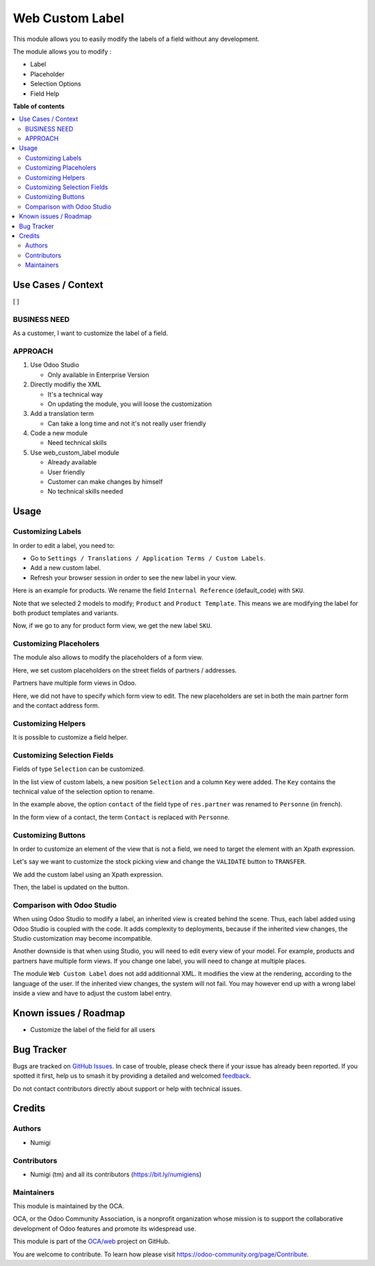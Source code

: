 ================
Web Custom Label
================

.. 
   !!!!!!!!!!!!!!!!!!!!!!!!!!!!!!!!!!!!!!!!!!!!!!!!!!!!
   !! This file is generated by oca-gen-addon-readme !!
   !! changes will be overwritten.                   !!
   !!!!!!!!!!!!!!!!!!!!!!!!!!!!!!!!!!!!!!!!!!!!!!!!!!!!
   !! source digest: sha256:992788100edfb263012cb26ca4656dd04a40f635c5a46bad119fcaa348e3f7e3
   !!!!!!!!!!!!!!!!!!!!!!!!!!!!!!!!!!!!!!!!!!!!!!!!!!!!

.. |badge1| image:: https://img.shields.io/badge/maturity-Beta-yellow.png
    :target: https://odoo-community.org/page/development-status
    :alt: Beta
.. |badge2| image:: https://img.shields.io/badge/licence-LGPL--3-blue.png
    :target: http://www.gnu.org/licenses/lgpl-3.0-standalone.html
    :alt: License: LGPL-3
.. |badge3| image:: https://img.shields.io/badge/github-OCA%2Fweb-lightgray.png?logo=github
    :target: https://github.com/OCA/web/tree/14.0/web_custom_label
    :alt: OCA/web
.. |badge4| image:: https://img.shields.io/badge/weblate-Translate%20me-F47D42.png
    :target: https://translation.odoo-community.org/projects/web-14-0/web-14-0-web_custom_label
    :alt: Translate me on Weblate
.. |badge5| image:: https://img.shields.io/badge/runboat-Try%20me-875A7B.png
    :target: https://runboat.odoo-community.org/builds?repo=OCA/web&target_branch=14.0
    :alt: Try me on Runboat

|badge1| |badge2| |badge3| |badge4| |badge5|

This module allows you to easily modify the labels of a field without
any development.

The module allows you to modify :

-  Label
-  Placeholder
-  Selection Options
-  Field Help

**Table of contents**

.. contents::
   :local:

Use Cases / Context
===================

[ ]

BUSINESS NEED
-------------

As a customer, I want to customize the label of a field.

APPROACH
--------

1. Use Odoo Studio

   -  Only available in Enterprise Version

2. Directly modifiy the XML

   -  It's a technical way
   -  On updating the module, you will loose the customization

3. Add a translation term

   -  Can take a long time and not it's not really user friendly

4. Code a new module

   -  Need technical skills

5. Use web_custom_label module

   -  Already available
   -  User friendly
   -  Customer can make changes by himself
   -  No technical skills needed

Usage
=====

Customizing Labels
------------------

In order to edit a label, you need to:

-  Go to
   ``Settings / Translations / Application Terms / Custom Labels``.
-  Add a new custom label.
-  Refresh your browser session in order to see the new label in your
   view.

Here is an example for products. We rename the field
``Internal Reference`` (default_code) with ``SKU``.

|alt text|

Note that we selected 2 models to modify; ``Product`` and
``Product Template``. This means we are modifying the label for both
product templates and variants.

Now, if we go to any for product form view, we get the new label
``SKU``.

|image1|

|image2|

Customizing Placeholers
-----------------------

The module also allows to modify the placeholders of a form view.

Here, we set custom placeholders on the street fields of partners /
addresses.

|image3|

Partners have multiple form views in Odoo.

Here, we did not have to specify which form view to edit. The new
placeholders are set in both the main partner form and the contact
address form.

|image4|

|image5|

Customizing Helpers
-------------------

It is possible to customize a field helper.

|image6| |image7|

Customizing Selection Fields
----------------------------

Fields of type ``Selection`` can be customized.

In the list view of custom labels, a new position ``Selection`` and a
column ``Key`` were added. The ``Key`` contains the technical value of
the selection option to rename. |image8|

In the example above, the option ``contact`` of the field type of
``res.partner`` was renamed to ``Personne`` (in french).

In the form view of a contact, the term ``Contact`` is replaced with
``Personne``.

|image9|

Customizing Buttons
-------------------

In order to customize an element of the view that is not a field, we
need to target the element with an Xpath expression.

Let's say we want to customize the stock picking view and change the
``VALIDATE`` button to ``TRANSFER``.

|image10|

We add the custom label using an Xpath expression.

|image11|

Then, the label is updated on the button. |image12|

Comparison with Odoo Studio
---------------------------

When using Odoo Studio to modify a label, an inherited view is created
behind the scene. Thus, each label added using Odoo Studio is coupled
with the code. It adds complexity to deployments, because if the
inherited view changes, the Studio customization may become
incompatible.

Another downside is that when using Studio, you will need to edit every
view of your model. For example, products and partners have multiple
form views. If you change one label, you will need to change at multiple
places.

The module ``Web Custom Label`` does not add additionnal XML. It
modifies the view at the rendering, according to the language of the
user. If the inherited view changes, the system will not fail. You may
however end up with a wrong label inside a view and have to adjust the
custom label entry.

.. |alt text| image:: https://raw.githubusercontent.com/OCA/web/14.0/web_custom_label/static/description/general_settings.png
.. |image1| image:: https://raw.githubusercontent.com/OCA/web/14.0/web_custom_label/static/description/list_view_field.png
.. |image2| image:: https://raw.githubusercontent.com/OCA/web/14.0/web_custom_label/static/description/form_view_field.png
.. |image3| image:: https://raw.githubusercontent.com/OCA/web/14.0/web_custom_label/static/description/setting_placeholder.png
.. |image4| image:: https://raw.githubusercontent.com/OCA/web/14.0/web_custom_label/static/description/contact_placeholder.png
.. |image5| image:: https://raw.githubusercontent.com/OCA/web/14.0/web_custom_label/static/description/contact_form_placeholder.png
.. |image6| image:: https://raw.githubusercontent.com/OCA/web/14.0/web_custom_label/static/description/custom_field_help.png
.. |image7| image:: https://raw.githubusercontent.com/OCA/web/14.0/web_custom_label/static/description/contact_field_help.png
.. |image8| image:: https://raw.githubusercontent.com/OCA/web/14.0/web_custom_label/static/description/custom_selection_option.png
.. |image9| image:: https://raw.githubusercontent.com/OCA/web/14.0/web_custom_label/static/description/partner_contact_type.png
.. |image10| image:: https://raw.githubusercontent.com/OCA/web/14.0/web_custom_label/static/description/validate_button.png
.. |image11| image:: https://raw.githubusercontent.com/OCA/web/14.0/web_custom_label/static/description/button_label_setting.png
.. |image12| image:: https://raw.githubusercontent.com/OCA/web/14.0/web_custom_label/static/description/transfer.png

Known issues / Roadmap
======================

-  Customize the label of the field for all users

Bug Tracker
===========

Bugs are tracked on `GitHub Issues <https://github.com/OCA/web/issues>`_.
In case of trouble, please check there if your issue has already been reported.
If you spotted it first, help us to smash it by providing a detailed and welcomed
`feedback <https://github.com/OCA/web/issues/new?body=module:%20web_custom_label%0Aversion:%2014.0%0A%0A**Steps%20to%20reproduce**%0A-%20...%0A%0A**Current%20behavior**%0A%0A**Expected%20behavior**>`_.

Do not contact contributors directly about support or help with technical issues.

Credits
=======

Authors
-------

* Numigi

Contributors
------------

-  Numigi (tm) and all its contributors (https://bit.ly/numigiens)

Maintainers
-----------

This module is maintained by the OCA.

.. image:: https://odoo-community.org/logo.png
   :alt: Odoo Community Association
   :target: https://odoo-community.org

OCA, or the Odoo Community Association, is a nonprofit organization whose
mission is to support the collaborative development of Odoo features and
promote its widespread use.

This module is part of the `OCA/web <https://github.com/OCA/web/tree/14.0/web_custom_label>`_ project on GitHub.

You are welcome to contribute. To learn how please visit https://odoo-community.org/page/Contribute.
